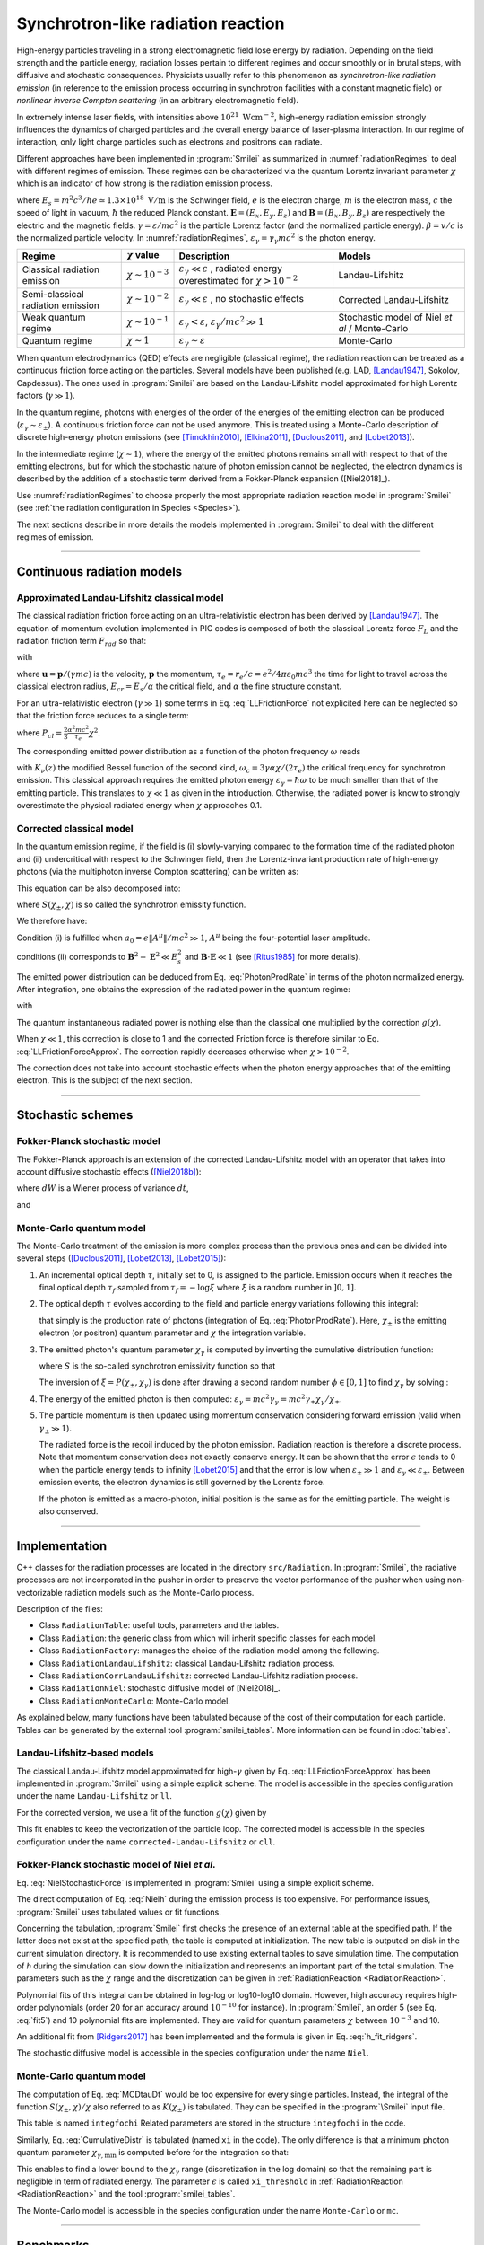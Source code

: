 .. _radiationReactionPage:

Synchrotron-like radiation reaction
--------------------------------------------------------------------------------


High-energy particles traveling in a strong electromagnetic field lose energy by
radiation. Depending on the field strength and the particle energy, radiation
losses pertain to different regimes and occur smoothly or in brutal steps, with
diffusive and stochastic consequences.
Physicists usually refer to this phenomenon as *synchrotron-like radiation emission*
(in reference to the emission process occurring in synchrotron facilities
with a constant magnetic field)
or *nonlinear inverse Compton scattering* (in an arbitrary electromagnetic field).

In extremely intense laser fields, with intensities above
:math:`10^{21}\ \mathrm{Wcm^{-2}}`, high-energy radiation emission strongly influences
the dynamics of charged particles and the overall energy balance of laser-plasma
interaction.
In our regime of interaction, only light charge particles such as electrons
and positrons can radiate.

Different approaches have been implemented in :program:`Smilei` as summarized
in :numref:`radiationRegimes` to deal with different regimes of emission.
These regimes can be characterized via the quantum Lorentz invariant parameter
:math:`\chi` which is an indicator of how strong is the radiation emission
process.

.. math::
  :label: particleQuantumParameter

  \chi = \frac{\gamma}{E_s} \left| \left( \beta \cdot \mathbf{E}
  \right)^2 - \left( \mathbf{E} + \mathbf{v} \times \mathbf{B} \right)^2
  \right|^{1/2}

where :math:`E_s = m^2 c^3 / \hbar e \simeq 1.3 \times 10^{18}\ \mathrm{V/m}` is
the Schwinger field, :math:`e` is the electron charge,
:math:`m` is the electron mass, :math:`c` the speed of light in vacuum,
:math:`\hbar` the reduced Planck constant. :math:`\mathbf{E} = (E_x, E_y, E_z)`
and :math:`\mathbf{B} = (B_x, B_y, B_z)` are respectively the electric and
the magnetic fields. :math:`\gamma = \varepsilon / m c^2` is the particle
Lorentz factor (and the normalized particle energy). :math:`\beta = v/c` is
the normalized particle velocity. In :numref:`radiationRegimes`,
:math:`\varepsilon_\gamma = \gamma_\gamma mc^2` is the photon energy.

.. _radiationRegimes:

+-------------------------------------+--------------------------+------------------------------------------------+---------------------------+
| Regime                              | :math:`\chi` value       | Description                                    | Models                    |
+=====================================+==========================+================================================+===========================+
| Classical radiation emission        | :math:`\chi \sim 10^{-3}`| :math:`\varepsilon_\gamma  \ll \varepsilon`    | Landau-Lifshitz           |
|                                     |                          | , radiated energy overestimated for            |                           |
|                                     |                          | :math:`\chi > 10^{-2}`                         |                           |
+-------------------------------------+--------------------------+------------------------------------------------+---------------------------+
| Semi-classical radiation emission   | :math:`\chi \sim 10^{-2}`| :math:`\varepsilon_\gamma  \ll \varepsilon`    | Corrected Landau-Lifshitz |
|                                     |                          | , no stochastic effects                        |                           |
+-------------------------------------+--------------------------+------------------------------------------------+---------------------------+
| Weak quantum regime                 | :math:`\chi \sim 10^{-1}`| :math:`\varepsilon_\gamma  < \varepsilon`,     | Stochastic model of       |
|                                     |                          | :math:`\varepsilon_\gamma / mc^2  \gg 1`       | Niel `et al` / Monte-Carlo|
+-------------------------------------+--------------------------+------------------------------------------------+---------------------------+
| Quantum regime                      | :math:`\chi \sim 1`      | :math:`\varepsilon_\gamma \sim \varepsilon`    | Monte-Carlo               |
|                                     |                          |                                                |                           |
+-------------------------------------+--------------------------+------------------------------------------------+---------------------------+


When quantum electrodynamics (QED) effects are negligible (classical regime),
the radiation reaction can be treated as a
continuous friction force acting on the particles.
Several models have been published (e.g. LAD,
[Landau1947]_, Sokolov, Capdessus).
The ones used in :program:`Smilei` are
based on the Landau-Lifshitz model approximated for high Lorentz factors
(:math:`\gamma \gg 1`).

In the quantum regime, photons with energies of the order of the energies of
the emitting electron can be produced (:math:`\varepsilon_\gamma \sim \varepsilon_\pm`).
A continuous friction force can not be used anymore.
This is treated using a Monte-Carlo
description of discrete high-energy photon emissions
(see [Timokhin2010]_, [Elkina2011]_, [Duclous2011]_, and [Lobet2013]_).

In the intermediate regime (:math:`\chi \sim 1`), where the energy of the emitted photons remains
small with respect to that of the emitting electrons, but for which the
stochastic nature of photon emission cannot be neglected, the electron dynamics
is described by the addition of a stochastic term derived from a Fokker-Planck
expansion ([Niel2018]_).

Use :numref:`radiationRegimes` to choose properly
the most appropriate radiation reaction model
in :program:`Smilei` (see :ref:`the radiation configuration in Species <Species>`).

The next sections describe in more details the models implemented
in :program:`Smilei` to deal with the different regimes of emission.

--------------------------------------------------------------------------------

Continuous radiation models
^^^^^^^^^^^^^^^^^^^^^^^^^^^^^^^^^^^^^^^^^^^^^^^^^^^^^^^^^^^^^^^^^^^^^^^^^^^^^^^^

Approximated Landau-Lifshitz classical model
""""""""""""""""""""""""""""""""""""""""""""""""""""""""""""""""""""""""""""""""

The classical radiation friction force acting on an ultra-relativistic electron
has been derived by [Landau1947]_.
The equation of momentum evolution implemented in
PIC codes is composed of both the classical Lorentz force :math:`F_L`
and the radiation friction term :math:`F_{rad}` so that:

.. math::
  :label: momentumEq

  \frac{d\mathbf{p}}{dt} = \mathbf{F}_L + \mathbf{F}_{rad}

with

.. math::
  :label: LLFrictionForce

  \mathbf{F}_{rad} = -\frac{2}{3} e \tau_e \gamma \left( \frac{d\mathbf{E}}{dt} + \mathbf{u} \times \frac{\mathbf{B}}{dt} \right) \\
  + \frac{2}{3} \frac{e}{E_{cr}} \left[ \left( \mathbf{u} \cdot \mathbf{E} \right) \mathbf{E} - \mathbf{B} \times \left( \mathbf{E} + \mathbf{u} \times \mathbf{B} \right) \right] \\
  - \frac{2}{3}\frac{e}{E_{cr}} \gamma^2 \left[ \left( \mathbf{E} + \mathbf{u} \times \mathbf{B} \right)^2 - \left( \mathbf{u} \cdot \mathbf{E}\right)^2 \right] \mathbf{u}

where :math:`\mathbf{u} = \mathbf{p} / (\gamma m c)` is the velocity,
:math:`\mathbf{p}` the momentum,
:math:`\tau_e = r_e / c = e^2 / 4 \pi \varepsilon_0 m c^3`
the time for light to travel across the classical electron radius,
:math:`E_{cr} = E_s / \alpha` the critical field,
and :math:`\alpha` the fine structure constant.

For an ultra-relativistic electron (:math:`\gamma \gg 1`) some terms in
Eq. :eq:`LLFrictionForce` not explicited here can be neglected so that the
friction force reduces to a single term:

.. math::
  :label: LLFrictionForceApprox

  \mathbf{F}_{rad} = - P_{cl} \mathbf{u} / \left( \mathbf{u}^2 c \right)

where :math:`P_{cl} = \frac{2}{3} \frac{\alpha^2 mc^2}{\tau_e} \chi^2`.

The corresponding emitted power distribution as a function of the photon
frequency :math:`\omega` reads

.. math::
  :label: ClasRadPower

  \frac{dP}{d\omega} = \frac{9 \sqrt{3}}{8 \pi} \frac{P_{cl}}{ \omega_c}
  \frac{\omega}{\omega_c} \int_{\omega/\omega_c}^{+\infty}{dy K_{5/3}(y)}

with :math:`K_\nu(z)` the modified Bessel function of the second kind,
:math:`\omega_c = 3 \gamma \alpha \chi / (2 \tau_e)` the critical frequency for
synchrotron emission.
This classical approach requires the emitted photon energy
:math:`\varepsilon_\gamma = \hbar\omega` to be much smaller than that of
the emitting particle. This translates to :math:`\chi \ll 1` as given in the
introduction. Otherwise, the radiated power is know to strongly overestimate
the physical radiated energy when :math:`\chi` approaches 0.1.

Corrected classical model
""""""""""""""""""""""""""""""""""""""""""""""""""""""""""""""""""""""""""""""""

In the quantum emission regime, if the field is (i) slowly-varying
compared to the formation time of the radiated photon and (ii)
undercritical with respect to the Schwinger field, then the Lorentz-invariant production
rate of high-energy photons (via the multiphoton inverse Compton scattering)
can be written as:

.. math::
  :label: PhotonProdRate

  \frac{d^2N}{dt d\chi_\gamma} = \frac{1}{\pi \sqrt{3}} \frac{\alpha^2}{\tau_e \chi_\pm}
  \left[ \int_\nu^{+\infty}{K_{5/3(y)}dy} + \frac{2 \chi_\gamma \nu}{2} K_{2/3}(\nu) \right]


This equation can be also decomposed into:

.. math::
  :label: PhotonProdRate2

  \frac{d^2N}{dt d\chi} = \frac{2}{3} \frac{\alpha^2}{\tau_e} \frac{S(\chi_\pm , \chi)}{\chi}

where :math:`S(\chi_\pm , \chi)` is so called the synchrotron emissity function.

We therefore have:

.. math::
  :label: synchrotron_emissivity_function

  S(\chi_\pm , \chi) = \frac{\sqrt{3}}{2\pi} \frac{\chi_\gamma}{\chi}
  \left[ \int_\nu^{+\infty}{K_{5/3(y)}dy} + \frac{2 \chi_\gamma \nu}{2} K_{2/3}(\nu) \right]

Condition (i) is fulfilled when :math:`a_0 = e \| A^{\mu} \| / mc^2 \gg 1`, :math:`A^{\mu}`
being the four-potential laser amplitude.

conditions (ii) corresponds to :math:`\mathbf{B}^2 - \mathbf{E}^2 \ll E_s^2`
and  :math:`\mathbf{B}\cdot \mathbf{E} \ll 1`
(see [Ritus1985]_ for more details).

The emitted power distribution can be deduced from Eq. :eq:`PhotonProdRate` in
terms of the photon normalized energy. After integration, one obtains the
expression of the radiated power in the quantum regime:

.. math::
  :label: quantumRadPower

  P_{rad} = P_{cl} g(\chi)

with

.. math::
  :label: g

  g \left( \chi \right) = \frac{9 \sqrt{3} }{8 \pi} \int_0^{+\infty}{d\nu
  \left[  \frac{2\nu^2 }{\left( 2 + 3 \nu \chi \right) ^2}K_{5/3}(\nu) +
  \frac{4 \nu \left( 3 \nu \chi\right)^2 }{\left( 2 + 3 \nu \chi \right)^4}K_{2/3}(\nu) \right]}

The quantum instantaneous radiated power is nothing else than the classical one
multiplied by the correction :math:`g \left( \chi \right)`.

When :math:`\chi \ll 1`, this correction is close to 1 and the corrected
Friction force
is therefore similar to Eq. :eq:`LLFrictionForceApprox`.
The correction rapidly decreases otherwise when :math:`\chi > 10^{-2}`.

The correction does not take into account stochastic
effects when the photon energy approaches that of
the emitting electron. This is the subject of the next section.

--------------------------------------------------------------------------------

Stochastic schemes
^^^^^^^^^^^^^^^^^^^^^^^^^^^^^^^^^^^^^^^^^^^^^^^^^^^^^^^^^^^^^^^^^^^^^^^^^^^^^^^^

Fokker-Planck stochastic model
""""""""""""""""""""""""""""""""""""""""""""""""""""""""""""""""""""""""""""""""

The Fokker-Planck approach is an extension of the corrected Landau-Lifshitz
model with an operator that takes into account diffusive stochastic effects
([Niel2018b]_):

.. math::
  :label: NielStochasticForce

  F_{rad} dt = \left[ -P_{cl} g \left( \chi \right) dt + mc^2
  \sqrt{R\left( \chi, \gamma \right)} dW \right]
  \mathbf{u} / \left( \mathbf{u}^2 c \right)

where :math:`dW` is a Wiener process of variance :math:`dt`,

.. math::
  :label: NielR

    R\left( \chi, \gamma \right) = \frac{2}{3} \frac{\alpha^2}{\tau_e} \gamma
    h \left( \chi \right)

and

.. math::
  :label: Nielh

    h \left( \chi \right) = \frac{9 \sqrt{3}}{4 \pi} \int_0^{+\infty}{d\nu
    \left[ \frac{2\chi^3 \nu^3}{\left( 2 + 3\nu\chi \right)^3} K_{5/3}(\nu)
    + \frac{54 \chi^5 \nu^4}{\left( 2 + 3 \nu \chi \right)^5} K_{2/3}(\nu) \right]}

Monte-Carlo quantum model
""""""""""""""""""""""""""""""""""""""""""""""""""""""""""""""""""""""""""""""""

The Monte-Carlo treatment of the emission is more complex process than
the previous ones and can be divided into several steps ([Duclous2011]_,
[Lobet2013]_, [Lobet2015]_):

1. An incremental optical depth :math:`\tau`, initially set to 0, is assigned to the particle.
   Emission occurs when it reaches the final optical depth :math:`\tau_f`
   sampled from :math:`\tau_f = -\log{\xi}` where :math:`\xi` is a random number in :math:`\left]0,1\right]`.

2. The optical depth :math:`\tau` evolves according to the field and particle
   energy variations following this integral:
   
   .. math::
     :label: MCDtauDt
   
       \frac{d\tau}{dt} = \int_0^{\chi_{\pm}}{ \frac{d^2N}{d\chi dt}  d\chi }
       = \frac{2}{3} \frac{\alpha^2}{\tau_e} \int_0^{\chi_{\pm}}{ \frac{S(\chi_\pm, \chi)}{\chi}  d\chi }
       = \frac{2}{3} \frac{\alpha^2}{\tau_e} K (\chi_\pm)
   
   that simply is the production rate of photons
   (integration of Eq. :eq:`PhotonProdRate`).
   Here, :math:`\chi_{\pm}` is the emitting electron (or positron) quantum parameter and
   :math:`\chi` the integration variable.

3. The emitted photon's quantum parameter :math:`\chi_{\gamma}` is computed by
   inverting the cumulative distribution function:
   
   .. math::
     :label: CumulativeDistr
   
       \xi = P(\chi_\pm,\chi_{\gamma}) = \frac{\displaystyle{\int_0^{\chi_\gamma}{S(\chi_\pm, \chi) / \chi
       d\chi}}}{\displaystyle{\int_0^{\chi_\pm}{S(\chi_\pm, \chi) / \chi d\chi}}}
   
   where :math:`S` is the so-called synchrotron emissivity function so that
   
   .. math::
     :label: MCF
   
       \frac{d^2 N}{dt d\chi} = \frac{2}{3} \frac{\alpha^2}{\tau_e} \frac{S (\chi_\pm, \chi)}{\chi}
   
   The inversion of  :math:`\xi = P(\chi_\pm,\chi_{\gamma})` is done after drawing
   a second random number
   :math:`\phi \in \left[ 0,1\right]` to find :math:`\chi_{\gamma}` by solving :
   
   .. math::
     :label: inverse_xi
   
     \xi^{-1} = P^{-1}(\chi_\pm, \chi_{\gamma}) = \phi

4. The energy of the emitted photon is then computed:
   :math:`\varepsilon_\gamma = mc^2 \gamma_\gamma =
   mc^2 \gamma_\pm \chi_\gamma / \chi_\pm`.

5. The particle momentum is then updated using momentum conservation
   considering forward emission (valid when :math:`\gamma_\pm \gg 1`).
   
   .. math::
     :label: momentumUpdate
   
       F_{rad} = - \frac{\varepsilon_\gamma}{c} \frac{\mathbf{p_\pm}}{\| \mathbf{p_\pm} \|}
   
   The radiated force is the recoil induced by the photon emission.
   Radiation reaction is therefore a discrete process.
   Note that momentum conservation does not exactly conserve energy.
   It can be shown that the error :math:`\epsilon` tends to 0 when the particle
   energy tends to infinity [Lobet2015]_ and that the error is low when
   :math:`\varepsilon_\pm \gg 1` and :math:`\varepsilon_\gamma \ll \varepsilon_\pm`.
   Between emission events, the electron dynamics is still governed by the
   Lorentz force.
   
   If the photon is emitted as a macro-photon, initial position is the same as
   for the emitting particle. The weight is also conserved.

--------------------------------------------------------------------------------

Implementation
^^^^^^^^^^^^^^^^^^^^^^^^^^^^^^^^^^^^^^^^^^^^^^^^^^^^^^^^^^^^^^^^^^^^^^^^^^^^^^^^

C++ classes for the radiation processes are located in the directory ``src/Radiation``.
In :program:`Smilei`, the radiative processes are not incorporated in the pusher in
order to preserve the vector performance of the pusher when using non-vectorizable
radiation models such as the Monte-Carlo process.

Description of the files:

* Class ``RadiationTable``: useful tools, parameters and the tables.
* Class ``Radiation``: the generic class from which will inherit specific
  classes for each model.
* Class ``RadiationFactory``: manages the choice of the radiation model among the following.
* Class ``RadiationLandauLifshitz``: classical Landau-Lifshitz radiation process.
* Class ``RadiationCorrLandauLifshitz``: corrected Landau-Lifshitz radiation process.
* Class ``RadiationNiel``: stochastic diffusive model of [Niel2018]_.
* Class ``RadiationMonteCarlo``: Monte-Carlo model.

As explained below, many functions have been tabulated because of
the cost of their computation for each particle.
Tables can be generated by the external tool
:program:`smilei_tables`.
More information can be found in :doc:`tables`.

Landau-Lifshitz-based models
""""""""""""""""""""""""""""""""""""""""""""""""""""""""""""""""""""""""""""""""

The classical Landau-Lifshitz model approximated for high-:math:`\gamma`
given by Eq. :eq:`LLFrictionForceApprox`
has been implemented in :program:`Smilei`
using a simple explicit scheme.
The model is accessible in the species configuration under the name
``Landau-Lifshitz`` or ``ll``.

For the corrected version, we use a fit of the function
:math:`g(\chi)` given by

.. math::
  :label: quantumCorrFit

  g \left( \chi_{\pm} \right) = \left[ 1 + 4.8 \left( 1 + \chi_{\pm} \right)
  \log \left( 1 + 1.7 \chi_{\pm} \right) + 2.44 \chi_{\pm}^2 \right]^{-2/3}

This fit enables to keep the vectorization of the particle loop.
The corrected model is accessible in the species configuration under the name
``corrected-Landau-Lifshitz`` or ``cll``.

Fokker-Planck stochastic model of Niel *et al*.
""""""""""""""""""""""""""""""""""""""""""""""""""""""""""""""""""""""""""""""""

Eq. :eq:`NielStochasticForce` is implemented in :program:`Smilei` using
a simple explicit scheme.

The direct computation of Eq. :eq:`Nielh` during the emission process is too expensive.
For performance issues,  :program:`Smilei` uses tabulated values or fit functions.

Concerning the tabulation, :program:`Smilei` first checks the presence of
an external table at the specified path.
If the latter does not exist at the specified path, the table is computed at initialization.
The new table is outputed on disk in the current simulation directory.
It is recommended to use existing external tables to save simulation time.
The computation of *h* during the simulation can slow down the initialization
and represents an important part of the total simulation.
The parameters such as the :math:`\chi` range and the discretization can be
given in :ref:`RadiationReaction <RadiationReaction>`.

Polynomial fits of this integral can be obtained in log-log
or log10-log10 domain. However, high accuracy requires high-order polynomials
(order 20 for an accuracy around :math:`10^{-10}` for instance).
In :program:`Smilei`, an order 5 (see Eq. :eq:`fit5`) and 10 polynomial fits are implemented.
They are valid for quantum parameters :math:`\chi` between :math:`10^{-3}` and 10.

.. math::
  :label: fit5

  h_{o5}(\chi) = \exp{ \left(1.399937206900322 \times 10^{-4}  \log(\chi)^5 \\
  + 3.123718241260330 \times 10^{-3}  \log{(\chi)}^4 \\
  + 1.096559086628964 \times 10^{-2}  \log(\chi)^3 \\
  -1.733977278199592 \times 10^{-1}  \log(\chi)^2 \\
  + 1.492675770100125  \log(\chi) \\
  -2.748991631516466 \right) }

An additional fit from [Ridgers2017]_ has been implemented and the formula
is given in Eq. :eq:`h_fit_ridgers`.

.. math::
  :label: h_fit_ridgers

  h_{Ridgers}(\chi) = \chi^3  \frac{165}{48 \sqrt{3}} \left(1. + (1. + 4.528 \chi) \log(1.+12.29 \chi) + 4.632 \chi^2 \right)^{-7/6}

The stochastic diffusive model is accessible in the species configuration
under the name ``Niel``.

Monte-Carlo quantum model
""""""""""""""""""""""""""""""""""""""""""""""""""""""""""""""""""""""""""""""""

The computation of Eq. :eq:`MCDtauDt` would be too expensive for every single
particles.
Instead, the integral of the function :math:`S(\chi_\pm, \chi) / \chi`
also referred to as :math:`K(\chi_\pm)` is tabulated.
They can be specified in the :program:`\Smilei` input file.

This table is named ``integfochi``
Related parameters are stored in the structure ``integfochi`` in the code.

Similarly, Eq. :eq:`CumulativeDistr` is tabulated (named ``xi`` in the code).
The only difference is that a minimum photon quantum parameter
:math:`\chi_{\gamma,\min}` is computed before for the integration so that:

.. math::
  :label: chiMin

    \frac{\displaystyle{\int_{0}^{\chi_{\gamma,\min}}{S(\chi_\pm, \chi) / \chi
    d\chi}}}{\displaystyle{\int_0^{\chi_\pm}{S(\chi_\pm, \chi) / \chi d\chi}}} < \epsilon

This enables to find a lower bound to the :math:`\chi_\gamma` range
(discretization in the log domain) so that the
remaining part is negligible in term of radiated energy.
The parameter :math:`\epsilon` is called ``xi_threshold`` in
:ref:`RadiationReaction <RadiationReaction>` and the tool :program:`smilei_tables`.

The Monte-Carlo model is accessible in the species configuration
under the name ``Monte-Carlo`` or ``mc``.

----

Benchmarks
^^^^^^^^^^^^^^^^^^^^^^^^^^^^^^^^^^^^^^^^^^^^^^^^^^^^^^^^^^^^^^^^^^^^^^^^^^^^^^^^

Counter-propagating plane wave, 1D
""""""""""""""""""""""""""""""""""""""""""""""""""""""""""""""""""""""""""""""""

In the benchmark ``benchmark/tst1d_9_rad_electron_laser_collision.py``,
a GeV electron bunch is initialized near the right
domain boundary and propagates towards the left boundary from which a plane
wave is injected. The laser has an amplitude of :math:`a_0 = 270`
corresponding to an intensity of :math:`10^{23}\ \mathrm{Wcm^{-2}}` at
:math:`\lambda = 1\ \mathrm{\mu m}`.
The laser has a Gaussian profile of full-with at half maxium of
:math:`20 \pi \omega_r^{-1}` (10 laser periods).
The maximal quantum parameter :math:`\chi`
value reached during the simulation is around 0.5.

.. _rad_counter_prop_scalar:

.. figure:: _static/rad_counter_prop_scalar.png
  :width: 15cm

  Kinetic, radiated and total energy plotted respectively with solid, dashed and dotted lines for
  the :blue:`Monte-Carlo` (**MC**), :orange:`Niel` (**Niel**),
  :green:`corrected Landau-Lifshitz` (**CLL**) and the :red:`Landau-Lifshitz` (**LL**) models.

:numref:`rad_counter_prop_scalar` shows that the Monte-Carlo, the Niel and
the corrected Landau-Lifshitz models exhibit very similar
results in term of the total radiated and kinetic energy evolution with a final
radiation rate of 80% the initial kinetic energy. The relative error on the
total energy is small (:math:`\sim 3\times10^{-3}`).
As expected, the Landau-Lifshitz model overestimates the radiated energy
because the interaction happens mainly in the quantum regime.

.. _rad_counter_prop_track:

.. figure:: _static/rad_counter_prop_track.png
  :width: 18cm

  Evolution of the normalized kinetic energy
  :math:`\gamma - 1` of some selected electrons as a function of their position.

:numref:`rad_counter_prop_track` shows that the Monte-Carlo and the Niel models
reproduce the stochastic nature of the trajectories as opposed to the
continuous approaches (corrected Landau-Lifshitz and Landau-Lifshitz).
In the latter, every particles initially located at the same position will
follow the same trajectories.
The stochastic nature of the emission for high :math:`\chi` values can
have consequences in term of final spatial and energy distributions.
Not shown here, the Niel stochastic model does not reproduce correctly the
moment of order 3 as explained in [Niel2018]_.

Synchrotron, 2D
""""""""""""""""""""""""""""""""""""""""""""""""""""""""""""""""""""""""""""""""

A bunch of electrons of initial momentum :math:`p_{-,0}`
evolves in a constant magnetic field :math:`B` orthogonal
to their initial propagation direction.
In such a configuration, the electron bunch is supposed to rotate endlessly
with the same radius :math:`R = p_{-,0} /e B` without radiation energy loss.
Here, the magnetic field is so strong that the electrons
radiate their energy as in a synchrotron facility.
In this setup, each electron quantum parameter depends on their Lorentz
factors :math:`\gamma_{-}` according to
:math:`\chi_{-} = \gamma_{-} B /m_e E_s`.
The quantum parameter is maximum at the beginning of the interaction.
The strongest radiation loss are therefore observed at the beginning too.
As energy decreases, radiation loss becomes less and less important so that
the emission regime progressively move from the quantum to the classical regime.


Similar simulation configuration can be found in the benchmarks.
It corresponds to two different input files in the benchmark folder:

* ``tst2d_8_synchrotron_chi1.py``: tests and compares the corrected
  Landau-Lifshitz and the Monte-Carlo model for an initial :math:`\chi = 1`.
* ``tst2d_9_synchrotron_chi0.1.py``: tests and compares the corrected
  Landau-Lifshitz and the Niel model for an initial :math:`\chi = 0.1`.

In this section, we focus on the case with initial quantum parameter
:math:`\chi = 0.1`.
The magnetic field amplitude is :math:`B = 90 m \omega_r / e`.
The initial electron Lorentz factor is
:math:`\gamma_{-,0} = \varepsilon_{-,0}/mc^2 =  450`.
Electrons are initialized with a Maxwell-Juttner distribution of temperature
:math:`0.1 m_e c^2`.

:numref:`synchrotron_scalar` shows the time evolution of the particle kinetic energy,
the radiated energy and the total energy. All radiation models provide
similar evolution of these integrated quantities. The relative error on the
total energy is between :math:`2 \times 10^{-9}` and :math:`3 \times 10^{-9}`.

.. _synchrotron_scalar:

.. figure:: _static/synchrotron_scalar.png
  :width: 15cm

  Kinetic, radiated and total energies plotted respectively with solid, dashed and dotted
  lines for various models.

The main difference between models can be understood by studying the
particle trajectories and phase spaces. For this purpose, the local kinetic energy spatial-distribution
at :math:`25 \omega_r^{-1}` is shown in
:numref:`synchrotron_x_y_gamma` for the different models.
With continuous radiation energy loss
(corrected Landau-Lifshitz case), each electron of the bunch rotates with a decreasing
radius but the bunch.
Each electron of similar initial energies have the same trajectories.
In the case of a cold bunch (null initial temperature),
the bunch would have kept its original shape.
The radiation with this model only acts as a cooling mechanism.
In the cases of the Niel and the Monte-Carlo radiation models,
stochastic effects come into play and lead the bunch to spread spatially.
Each individual electron of the bunch, even with similar initial energies,
have different trajectories depending on their emission history.
Stochastic effects are particularly strong at the beginning  with the highest
:math:`\chi` values when the radiation
recoil is the most important.

.. _synchrotron_x_y_gamma:

.. figure:: _static/synchrotron_x_y_gamma.png
  :width: 18cm

  Average normalized kinetic energy at time :math:`25 \omega_r^{-1}`
  for the simulations with the Monte-Carlo, the Niel
  and the corrected Landau-Lifshitz (**CLL**) models.

:numref:`synchrotron_t_gamma_ne` shows the time evolution of
the electron Lorentz factor distribution (normalized energy) for different
radiation models.
At the beginning, the distribution is extremely broad due to the Maxwell-Juttner parameters.
The average energy is well around :math:`\gamma_{-,0} = \varepsilon_{-,0}/mc^2 =  450`
with maximal energies above :math:`\gamma_{-} =  450`.

In the case of a initially-cold electron beam,
stochastic effects would have lead the bunch to spread energetically
with the Monte-Carlo and the Niel stochastic models at the beginning of the simulation.
This effect is hidden since electron energy is already highly spread at the
beginning of the interaction.
This effect is the strongest when the quantum parameter is high in the quantum regime.

In the Monte-Carlo case, some electrons have lost all their energy almost immediately
as shown by the lower part of the distribution below :math:`\gamma_{-} =  50`
after comparison with the Niel model.

Then, as the particles cool down, the interaction enters the semi-classical
regime where energy jumps are smaller.
In the classical regime, radiation loss acts oppositely to the quantum regime.
It reduces the spread in energy and space.
In the Landau-Lifshitz case, this effect starts at the beginning even
in the quantum regime due to the nature of the model.
For a initially-cold electron bunch, there would not have been
energy spread at the beginning of the simulation. All electron would have lost
their energy in a similar fashion (superimposed behavior).
This model can be seen as the average behavior of the stochastic ones of
electron groups having the same initial energy.

.. _synchrotron_t_gamma_ne:

.. figure:: _static/synchrotron_t_gamma_ne.png
  :width: 18cm

  Time evolution of the electron energy distribution for the Monte-Carlo, the Niel
  and the corrected Landau-Lifshitz (**CLL**) models.

Thin foil, 2D
""""""""""""""""""""""""""""""""""""""""""""""""""""""""""""""""""""""""""""""""

This case is not in the list of available benchmarks but we decided to present
these results here as an example of simulation study.
An extremely intense plane wave in 2D interacts with a thin, fully-ionized carbon foil.
The foil is located 4 µm from the left border (:math:`x_{min}`).
It starts with 1 µm of linear pre-plasma density, followed by
3 µm of uniform plasma of density 492 times critical.
The target is irradiated by a gaussian plane wave of peak intensity
:math:`a_0 = 270` (corresponding to :math:`10^{23}\ \mathrm{Wcm^{-2}}`)
and of FWHM duration 50 fs.
The domain has a discretization of 64 cells per µm in
both directions x and y, with 64 particles per cell.
The same simulation has been performed with the different radiation models.

Electrons can be accelerated and injected in
the target along the density gradient through the combined action of
the transverse electric and the magnetic fields (*ponderomotive* effects).
In the relativistic regime and linear polarization,
this leads to the injection of bunches of hot electrons
every half laser period that contribute to heat the bulk.
When these electrons reach the rear surface, they start to expand in the vacuum,
and, being separated from the slow ion, create a longitudinal charge-separation field.
This field, along the surface normal, has two main effects:

* It acts as a reflecting barrier for electrons of moderate energy (refluxing electrons).
* It accelerates ions located at the surface (target normal sheath acceleration, TNSA).

At the front side, a charge separation cavity appears
between the electron layer pushed forward by the ponderomotive force and ions
left-behind that causes ions to be consequently accelerated. This
strong ion-acceleration mechanism
is known as the radiation pressure acceleration (RPA) or laser piston.

Under the action of an extremely intense laser pulse, electrons accelerated at
the target front radiate. It is confirmed in :numref:`thin_foil_x_chi_ne`
showing the distribution of the quantum parameter :math:`\chi` along the x axis
for the Monte-Carlo, the Niel and the corrected Landau-Lifshitz (**CLL**) radiation models.
The maximum values can be seen at the front where the electrons
interact with the laser. Radiation occurs in the quantum regime
:math:`\chi > 0.1`. Note that there is a second peak for :math:`\chi` at the
rear where electrons interact with the target normal sheath field.
The radiation reaction can affect electron energy absorption and therefore the ion
acceleration mechanisms.

.. _thin_foil_x_chi_ne:

.. figure:: _static/thin_foil_x_chi_ne.png
  :width: 18cm

  :math:`x - \chi` electron distribution at time 47 fs for the Monte-Carlo,
  the Niel and the corrected Landau-Lifshitz (**CLL**) model.

The time evolutions of the electron kinetic energy, the carbon ion
kinetic energy, the radiated energy and the total
absorbed energy are shown in :numref:`thin_foil_scalar`.
The :green:`corrected-Landau-Lifshitz`, the :orange:`Niel`
and the :blue:`Monte-Carlo` models present very
similar behaviors.
The absorbed electron energy is only slightly lower in the Niel model.
This difference depends on the random seeds and the
simulation parameters.
The radiated energy represents around 14% of the total laser energy.
The :purple:`classical Landau-Lifshitz` model overestimates the radiated energy;
the energy absorbed by electrons and ions is therefore slightly lower.
In all cases, radiation reaction strongly impacts the overall particle energy absorption
showing a difference close to 20% with the :red:`non-radiative` run.


.. _thin_foil_scalar:

.. figure:: _static/thin_foil_scalar.png
  :width: 18cm

  Time evolution of the electron kinetic energy (solid lines), the carbon ion
  kinetic energy (dashed line), the radiated energy (dotted line) and the total
  absorbed energy by particle and radiation (dotted-dashed lines), for various models.

The differences between electron :math:`p_x` distributions are shown
in :numref:`thin_foil_x_px_ne`. Without radiation reaction, electrons refluxing
at the target front can travel farther in vacuum (negative :math:`p_x`)
before being injected back to the target.
With radiation reaction, these electrons are rapidly slowed down
and newly accelerated by the ponderotive force.
Inside the target, accelerated bunches of hot electrons correspond to
the regular positive spikes in :math:`p_x` (oscillation at :math:`\lambda /2`).
The maximum electron energy is almost twice lower with radiation reaction.

.. _thin_foil_x_px_ne:

.. figure:: _static/thin_foil_x_px_ne.png
  :width: 18cm

  :math:`x - p_x` electron distribution at time 47 fs for the Monte-Carlo,
  the Niel, the corrected Landau-Lifshitz (**CLL**) model and
  without radiation loss (**none**).

--------------------------------------------------------------------------------

Performances
^^^^^^^^^^^^^^^^^^^^^^^^^^^^^^^^^^^^^^^^^^^^^^^^^^^^^^^^^^^^^^^^^^^^^^^^^^^^^^^^

The cost of the different models is summarized in :numref:`radiationTimes`.
Reported times are for the field projection, the particle pusher and
the radiation reaction together. Percentages correspond to the overhead induced by
the radiation module in comparison to the standard PIC pusher.

All presented numbers are not generalizable and are only indicated to give
an idea of the model costs. The creation of macro-photons is not enabled for
the Monte-Carlo radiation process.

.. _radiationTimes:

+-------------------------------------+------------+----------+--------------+----------+---------------------+
| Radiation model                     | None       | LL       | CLL          | Niel     | MC                  |
+=====================================+============+==========+==============+==========+=====================+
| Counter-propagating Plane Wave 1D   | 0.2s       | 0.23s    | 0.24s        | 0.26s    | 0.3s                |
| Haswell (Jureca)                    |            |          |              |          |                     |
+-------------------------------------+------------+----------+--------------+----------+---------------------+
| Synchrotron 2D Haswell (Jureca)     | 10s        | 11s      | 12s          | 14s      | 15s                 |
| :math:`\chi=0.05`,  :math:`B=100`   |            |          |              |          |                     |
+-------------------------------------+------------+----------+--------------+----------+---------------------+
| Synchrotron 2D Haswell (Jureca)     | 10s        | 11s      | 12s          | 14s      | 22s                 |
| :math:`\chi=0.5`,  :math:`B=100`    |            |          |              |          |                     |
+-------------------------------------+------------+----------+--------------+----------+---------------------+
| Synchrotron 2D KNL (Frioul)         | 21s        | 23s      | 23s          | 73s      | 47s                 |
| :math:`\chi=0.5`,  :math:`B=100`    |            |          |              |          |                     |
+-------------------------------------+------------+----------+--------------+----------+---------------------+
| Interaction with a carbon thin foil | 6.5s       | 6.5s     | 6.6s         | 6.8s     | 6.8s                |
| 2D Sandy Bridge (Poincare)          |            |          |              |          |                     |
+-------------------------------------+------------+----------+--------------+----------+---------------------+


Descriptions of the cases:

* **Counter-propagating Plane Wave 1D**: run on a single node of *Jureca* with 2 MPI ranks and 12 OpenMP
  threads per rank.

* **Synchrotron 2D**: The domain has a dimension of 496x496 cells with
  16 particles per cell and 8x8 patches.
  A 4th order B-spline shape factor is used for the projection.
  The first case has been run on a single Haswell node of *Jureca* with 2 MPI ranks and
  12 OpenMP threads per rank. the second one has been run on a single KNL node of *Frioul*
  configured in quadrant cache using 1 MPI rank and 64 OpenMP threads.
  On KNL, the ``KMP_AFFINITY`` is set to ``fine`` and ``scatter``.

..

    Only the Niel model provides better performance with a ``compact`` affinity.

* **Thin foil 2D**:
  The domain has a discretization of 64 cells per :math:`\mu\mathrm{m}` in
  both directions, with 64 particles per cell.
  The case is run on 16 nodes of *Poincare* with 2 MPI ranks and 8 OpenMP
  threads per rank.

The LL and CLL models are vectorized efficiently.
These radiation reaction models represent a small overhead
to the particle pusher.

The Niel model implementation is split into several loops to
be partially vectorized. The table lookup is the only phase that
can not be vectorized. Using a fit function enables to have a fully
vectorized process. The gain depends on the order of the fit.
The radiation process with the Niel model is dominated
by the normal distribution random draw.

The Monte-Carlo pusher is not vectorized because the Monte-Carlo loop has
not predictable end and contains many if-statements.
When using the Monte-Carlo radiation model, code performance is likely to be
more impacted running on SIMD architecture with large vector registers
such as Intel Xeon Phi processors. This can be seen in :numref:`radiationTimes`
in the synchrotron case run on KNL.

----

References
^^^^^^^^^^

.. [Duclous2011] `R. Duclous, J. G. Kirk, and A. R. Bell (2011), Plasma Physics and Controlled Fusion, 53 (1), 015009 <http://stacks.iop.org/0741-3335/53/i=1/a=015009>`_

.. [Elkina2011] `Elkina N. V., A. M. Fedotov, I. Y. Kostyukov, M. V. Legkov, N. B. Narozhny, E. N. Nerush, and H. Ruhl (2011), Physical Review Accelerators and Beam, 14, 054401 <https://journals.aps.org/prab/abstract/10.1103/PhysRevSTAB.14.054401>`_

.. [Landau1947] `L. D. Landau and E. M. Lifshitz, The classical theory of fields. Butterworth-Heinemann (1947) <https://archive.org/details/TheClassicalTheoryOfFields>`_

.. [Lobet2013] `Lobet et al., J. Phys.: Conf. Ser. 688, 012058 (2016) <http://iopscience.iop.org/article/10.1088/1742-6596/688/1/012058>`_

.. [Lobet2015] `M. Lobet, Effets radiatifs et d'électrodynamique quantique dans l'interaction laser-matière ultra-relativiste (2015) <http://www.theses.fr/2015BORD0361#>`_

.. [Niel2018b] `F. Niel, C. Riconda, F. Amiranoff, M. Lobet, J. Derouillat, F. Pérez, T. Vinci and M. Grech, From quantum to classical modelling of radiation reaction: a focus on the radiation spectrum, Plasma Phys. Control. Fusion 60, 094002 (2018) <http://iopscience.iop.org/article/10.1088/1361-6587/aace22>`_

.. [Ritus1985] `Ritus V. (1985), Journal of Soviet Laser Research, 6, 497, ISSN 0270-2010 <https://doi.org/10.1007/BF01120220>`_

.. [Timokhin2010] `Timokhin A. N. (2010), Monthly Notices of the Royal Astronomical Society, 408 (4), 2092, ISSN 1365-2966 <https://doi.org/10.1111/j.1365-2966.2010.17286.x>`_

.. [Ridgers2017] `Ridgers, C. P., Blackburn, T. G., Del Sorbo, D., Bradley, L. E., Slade-Lowther, C., Baird, C. D., ... & Thomas, A. G. R. (2017), Journal of Plasma Physics, 83(5) <https://doi.org/10.1017/S0022377817000642>`_
